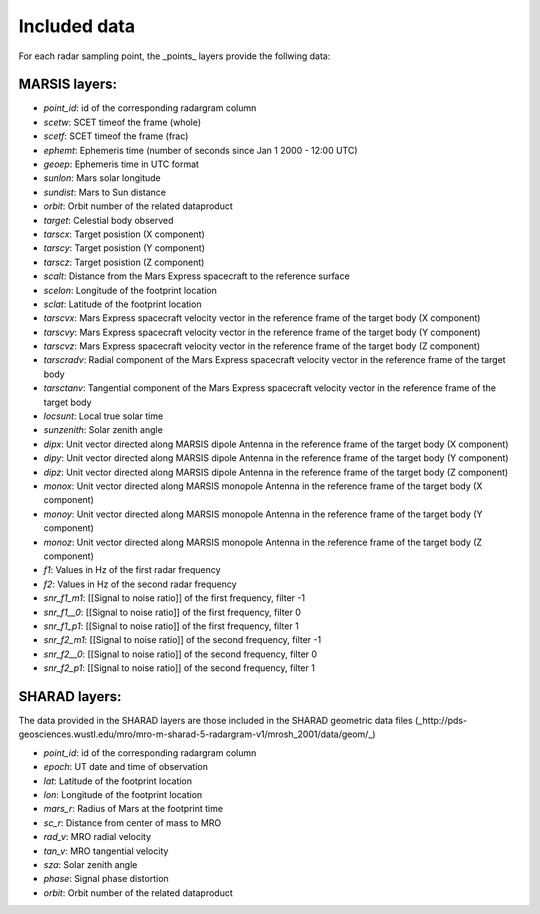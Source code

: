 =============
Included data
=============

For each radar sampling point, the _points_ layers provide the follwing data:

MARSIS layers:
--------------

* *point_id*: id of the corresponding radargram column 
* *scetw*: SCET timeof the frame (whole)   
* *scetf*: SCET timeof the frame (frac)   
* *ephemt*: Ephemeris time (number of seconds since Jan 1 2000 - 12:00 UTC)  
* *geoep*: Ephemeris time in UTC format
* *sunlon*: Mars solar longitude  
* *sundist*: Mars to Sun distance 
* *orbit*: Orbit number of the related dataproduct  
* *target*: Celestial body observed  
* *tarscx*: Target posistion (X component)  
* *tarscy*: Target posistion (Y component)  
* *tarscz*: Target posistion (Z component)  
* *scalt*: Distance from the Mars Express spacecraft to the reference surface   
* *scelon*: Longitude of the footprint location    
* *sclat*: Latitude of the footprint location   
* *tarscvx*: Mars Express spacecraft velocity vector in the reference frame of the target body (X component) 
* *tarscvy*: Mars Express spacecraft velocity vector in the reference frame of the target body (Y component) 
* *tarscvz*: Mars Express spacecraft velocity vector in the reference frame of the target body (Z component) 
* *tarscradv*: Radial component of the Mars Express spacecraft velocity vector in the reference frame of the target body
* *tarsctanv*: Tangential component of the Mars Express spacecraft velocity vector in the reference frame of the target body
* *locsunt*: Local true solar time  
* *sunzenith*: Solar zenith angle     
* *dipx*: Unit vector directed along MARSIS dipole Antenna in the reference frame of the target body (X component)     
* *dipy*: Unit vector directed along MARSIS dipole Antenna in the reference frame of the target body (Y component)     
* *dipz*: Unit vector directed along MARSIS dipole Antenna in the reference frame of the target body (Z component)     
* *monox*: Unit vector directed along MARSIS monopole Antenna in the reference frame of the target body (X component)
* *monoy*: Unit vector directed along MARSIS monopole Antenna in the reference frame of the target body (Y component)    
* *monoz*: Unit vector directed along MARSIS monopole Antenna in the reference frame of the target body (Z component)    
* *f1*: Values in Hz of the first radar frequency
* *f2*: Values in Hz of the second radar frequency
* *snr_f1_m1*: [[Signal to noise ratio]] of the first frequency, filter -1 
* *snr_f1__0*: [[Signal to noise ratio]] of the first frequency, filter 0 
* *snr_f1_p1*: [[Signal to noise ratio]] of the first frequency, filter 1 
* *snr_f2_m1*: [[Signal to noise ratio]] of the second frequency, filter -1 
* *snr_f2__0*: [[Signal to noise ratio]] of the second frequency, filter 0  
* *snr_f2_p1*: [[Signal to noise ratio]] of the second frequency, filter 1 

SHARAD layers:
--------------

The data provided in the SHARAD layers are those included in the SHARAD geometric data files (_http://pds-geosciences.wustl.edu/mro/mro-m-sharad-5-radargram-v1/mrosh_2001/data/geom/_)

* *point_id*: id of the corresponding radargram column 
* *epoch*: UT date and time of observation   
* *lat*: Latitude of the footprint location
* *lon*: Longitude of the footprint location  
* *mars_r*: Radius of Mars at the footprint time
* *sc_r*: Distance from center of mass to MRO    
* *rad_v*: MRO radial velocity
* *tan_v*: MRO tangential velocity   
* *sza*: Solar zenith angle     
* *phase*: Signal phase distortion   
* *orbit*: Orbit number of the related dataproduct

